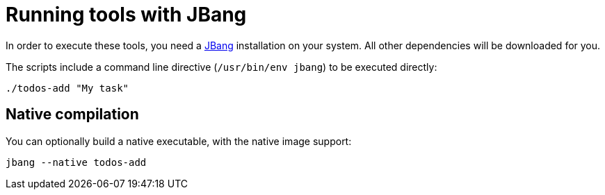 = Running tools with JBang

In order to execute these tools, you need a https://www.jbang.dev/[JBang^] installation on your system.
All other dependencies will be downloaded for you.

The scripts include a command line directive (`/usr/bin/env jbang`) to be executed directly:

----
./todos-add "My task"
----

== Native compilation

You can optionally build a native executable, with the native image support:

----
jbang --native todos-add
----
